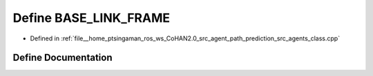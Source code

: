 .. _exhale_define_agents__class_8cpp_1a863d0922484920c15a9a4a12fad883bf:

Define BASE_LINK_FRAME
======================

- Defined in :ref:`file__home_ptsingaman_ros_ws_CoHAN2.0_src_agent_path_prediction_src_agents_class.cpp`


Define Documentation
--------------------


.. doxygendefine:: BASE_LINK_FRAME
   :project: CoHAN2.0
